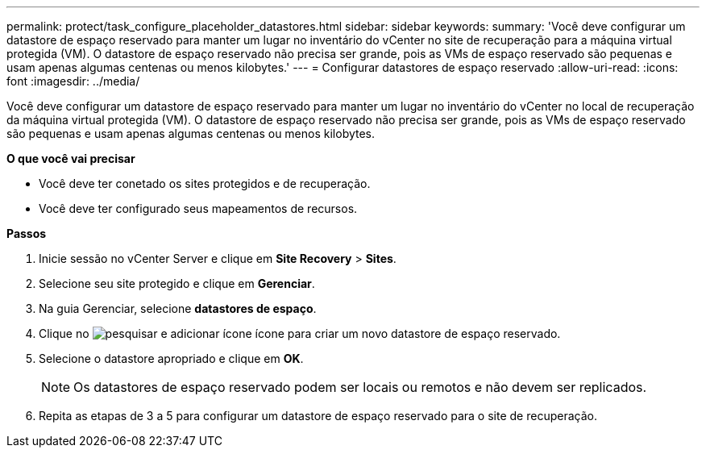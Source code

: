 ---
permalink: protect/task_configure_placeholder_datastores.html 
sidebar: sidebar 
keywords:  
summary: 'Você deve configurar um datastore de espaço reservado para manter um lugar no inventário do vCenter no site de recuperação para a máquina virtual protegida (VM). O datastore de espaço reservado não precisa ser grande, pois as VMs de espaço reservado são pequenas e usam apenas algumas centenas ou menos kilobytes.' 
---
= Configurar datastores de espaço reservado
:allow-uri-read: 
:icons: font
:imagesdir: ../media/


[role="lead"]
Você deve configurar um datastore de espaço reservado para manter um lugar no inventário do vCenter no local de recuperação da máquina virtual protegida (VM). O datastore de espaço reservado não precisa ser grande, pois as VMs de espaço reservado são pequenas e usam apenas algumas centenas ou menos kilobytes.

*O que você vai precisar*

* Você deve ter conetado os sites protegidos e de recuperação.
* Você deve ter configurado seus mapeamentos de recursos.


*Passos*

. Inicie sessão no vCenter Server e clique em *Site Recovery* > *Sites*.
. Selecione seu site protegido e clique em *Gerenciar*.
. Na guia Gerenciar, selecione *datastores de espaço*.
. Clique no image:../media/new_placeholder_datastore.gif["pesquisar e adicionar ícone"] ícone para criar um novo datastore de espaço reservado.
. Selecione o datastore apropriado e clique em *OK*.
+

NOTE: Os datastores de espaço reservado podem ser locais ou remotos e não devem ser replicados.

. Repita as etapas de 3 a 5 para configurar um datastore de espaço reservado para o site de recuperação.

